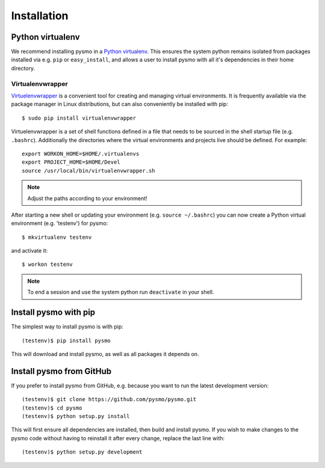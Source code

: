 Installation
============

Python virtualenv
-----------------

We recommend installing pysmo in a `Python virtualenv <https://virtualenv.pypa.io/en/latest/>`_.
This ensures the system python remains isolated from packages installed via e.g. ``pip`` or ``easy_install``,
and allows a user to install pysmo with all it's dependencies in their home directory.

Virtualenvwrapper
~~~~~~~~~~~~~~~~~

`Virtuelenvwrapper <https://virtualenvwrapper.readthedocs.io/en/latest/>`_ is a convenient tool
for creating and managing virtual environments. It is frequently available via
the package manager in Linux distributions, but can also conveniently be installed with pip::

   $ sudo pip install virtualenvwrapper

Virtuelenvwrapper is a set of shell functions defined in a file that needs to be sourced in the
shell startup file (e.g. ``.bashrc``). Additionally the directories where the virtual environments
and projects live should be defined. For example::

   export WORKON_HOME=$HOME/.virtualenvs
   export PROJECT_HOME=$HOME/Devel
   source /usr/local/bin/virtualenvwrapper.sh

.. note::  Adjust the paths according to your environment!

After starting a new shell or updating your environment (e.g. ``source ~/.bashrc``) you can now
create a Python virtual environment (e.g. 'testenv') for pysmo::

   $ mkvirtualenv testenv

and activate it::

   $ workon testenv

.. note:: To end a session and use the system python run ``deactivate`` in your shell.


Install pysmo with pip
----------------------

The simplest way to install pysmo is with pip::

   (testenv)$ pip install pysmo

This will download and install pysmo, as well as all packages it depends on.


Install pysmo from GitHub
-------------------------

If you prefer to install pysmo from GitHub, e.g. because you want to run the latest development version::

   (testenv)$ git clone https://github.com/pysmo/pysmo.git
   (testenv)$ cd pysmo
   (testenv)$ python setup.py install

This will first ensure all dependencies are installed, then build and install pysmo. If you wish to
make changes to the pysmo code without having to reinstall it after every change, replace the last line with::

   (testenv)$ python setup.py development
